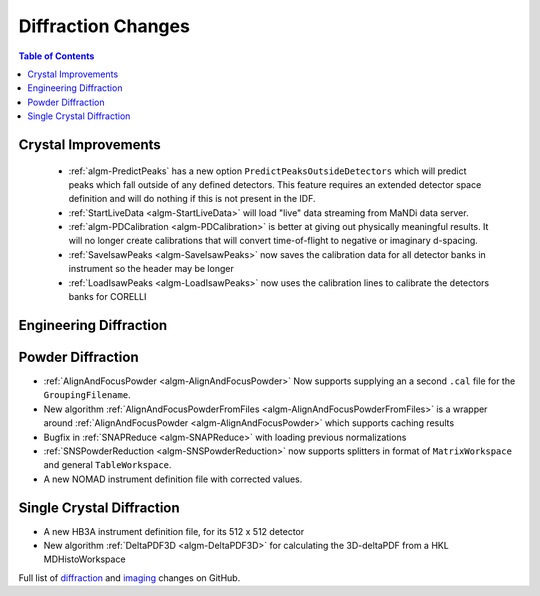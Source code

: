 ===================
Diffraction Changes
===================

.. contents:: Table of Contents
   :local:

Crystal Improvements
--------------------

 - :ref:`algm-PredictPeaks` has a new option ``PredictPeaksOutsideDetectors`` which will predict peaks which fall outside of any defined detectors. This feature requires an extended detector space definition and will do nothing if this is not present in the IDF.
 - :ref:`StartLiveData <algm-StartLiveData>` will load "live" data streaming from MaNDi data server.
 - :ref:`algm-PDCalibration <algm-PDCalibration>` is better at giving out physically meaningful results. It will no longer create calibrations that will convert time-of-flight to negative or imaginary d-spacing.
 - :ref:`SaveIsawPeaks <algm-SaveIsawPeaks>` now saves the calibration data for all detector banks in instrument so the header may be longer
 - :ref:`LoadIsawPeaks <algm-LoadIsawPeaks>` now uses the calibration lines to calibrate the detectors banks for CORELLI

Engineering Diffraction
-----------------------

Powder Diffraction
------------------

- :ref:`AlignAndFocusPowder <algm-AlignAndFocusPowder>` Now supports supplying an a second ``.cal`` file for the ``GroupingFilename``.
- New algorithm :ref:`AlignAndFocusPowderFromFiles <algm-AlignAndFocusPowderFromFiles>` is a wrapper around :ref:`AlignAndFocusPowder <algm-AlignAndFocusPowder>` which supports caching results
- Bugfix in :ref:`SNAPReduce <algm-SNAPReduce>` with loading previous normalizations
- :ref:`SNSPowderReduction <algm-SNSPowderReduction>` now supports splitters in format of ``MatrixWorkspace`` and general ``TableWorkspace``.
- A new NOMAD instrument definition file with corrected values.

Single Crystal Diffraction
--------------------------

- A new HB3A instrument definition file, for its 512 x 512 detector
- New algorithm :ref:`DeltaPDF3D <algm-DeltaPDF3D>` for calculating the 3D-deltaPDF from a HKL MDHistoWorkspace


Full list of `diffraction <https://github.com/mantidproject/mantid/issues?q=is%3Aclosed+milestone%3A%22Release+3.10%22+label%3A%22Component%3A+Diffraction%22>`_
and
`imaging <https://github.com/mantidproject/mantid/issues?q=is%3Aclosed+milestone%3A%22Release+3.10%22+label%3A%22Component%3A+Imaging%22>`_ changes on GitHub.
